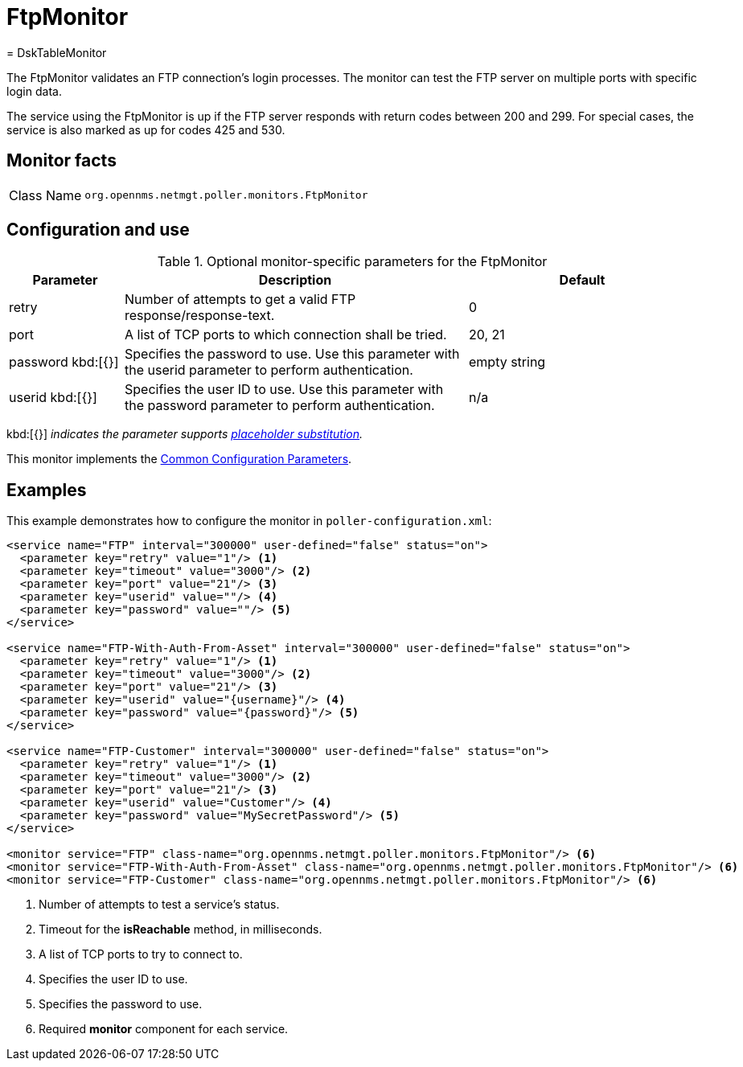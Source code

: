 
= FtpMonitor
= DskTableMonitor
:description: Learn about the FtpMonitor in {page-component-title} that validates an FTP connection's login processes.

The FtpMonitor validates an FTP connection's login processes.
The monitor can test the FTP server on multiple ports with specific login data.

The service using the FtpMonitor is up if the FTP server responds with return codes between 200 and 299.
For special cases, the service is also marked as up for codes 425 and 530.

== Monitor facts

[cols="1,7"]
|===
| Class Name
| `org.opennms.netmgt.poller.monitors.FtpMonitor`
|===

== Configuration and use

.Optional monitor-specific parameters for the FtpMonitor
[options="header"]
[cols="1,3,2"]

|===
| Parameter
| Description
| Default

| retry
| Number of attempts to get a valid FTP response/response-text.
| 0

| port
| A list of TCP ports to which connection shall be tried.
| 20, 21

| password kbd:[{}]
| Specifies the password to use.
Use this parameter with the userid parameter to perform authentication.
| empty string

| userid kbd:[{}]
| Specifies the user ID to use.
Use this parameter with the password parameter to perform authentication.
|n/a
|===

kbd:[{}] _indicates the parameter supports <<reference:service-assurance/introduction.adoc#ref-service-assurance-monitors-placeholder-substitution-parameters, placeholder substitution>>._

This monitor implements the <<reference:service-assurance/introduction.adoc#<ref-service-assurance-monitors-common-parameters, Common Configuration Parameters>>.

== Examples

This example demonstrates how to configure the monitor in `poller-configuration.xml`:

[source, xml]
----
<service name="FTP" interval="300000" user-defined="false" status="on">
  <parameter key="retry" value="1"/> <1>
  <parameter key="timeout" value="3000"/> <2>
  <parameter key="port" value="21"/> <3>
  <parameter key="userid" value=""/> <4>
  <parameter key="password" value=""/> <5>
</service>

<service name="FTP-With-Auth-From-Asset" interval="300000" user-defined="false" status="on">
  <parameter key="retry" value="1"/> <1>
  <parameter key="timeout" value="3000"/> <2>
  <parameter key="port" value="21"/> <3>
  <parameter key="userid" value="{username}"/> <4>
  <parameter key="password" value="{password}"/> <5>
</service>

<service name="FTP-Customer" interval="300000" user-defined="false" status="on">
  <parameter key="retry" value="1"/> <1>
  <parameter key="timeout" value="3000"/> <2>
  <parameter key="port" value="21"/> <3>
  <parameter key="userid" value="Customer"/> <4>
  <parameter key="password" value="MySecretPassword"/> <5>
</service>

<monitor service="FTP" class-name="org.opennms.netmgt.poller.monitors.FtpMonitor"/> <6>
<monitor service="FTP-With-Auth-From-Asset" class-name="org.opennms.netmgt.poller.monitors.FtpMonitor"/> <6>
<monitor service="FTP-Customer" class-name="org.opennms.netmgt.poller.monitors.FtpMonitor"/> <6>
----
<1> Number of attempts to test a service’s status.
<2> Timeout for the *isReachable* method, in milliseconds.
<3> A list of TCP ports to try to connect to.
<4> Specifies the user ID to use.
<5> Specifies the password to use.
<6> Required *monitor* component for each service.